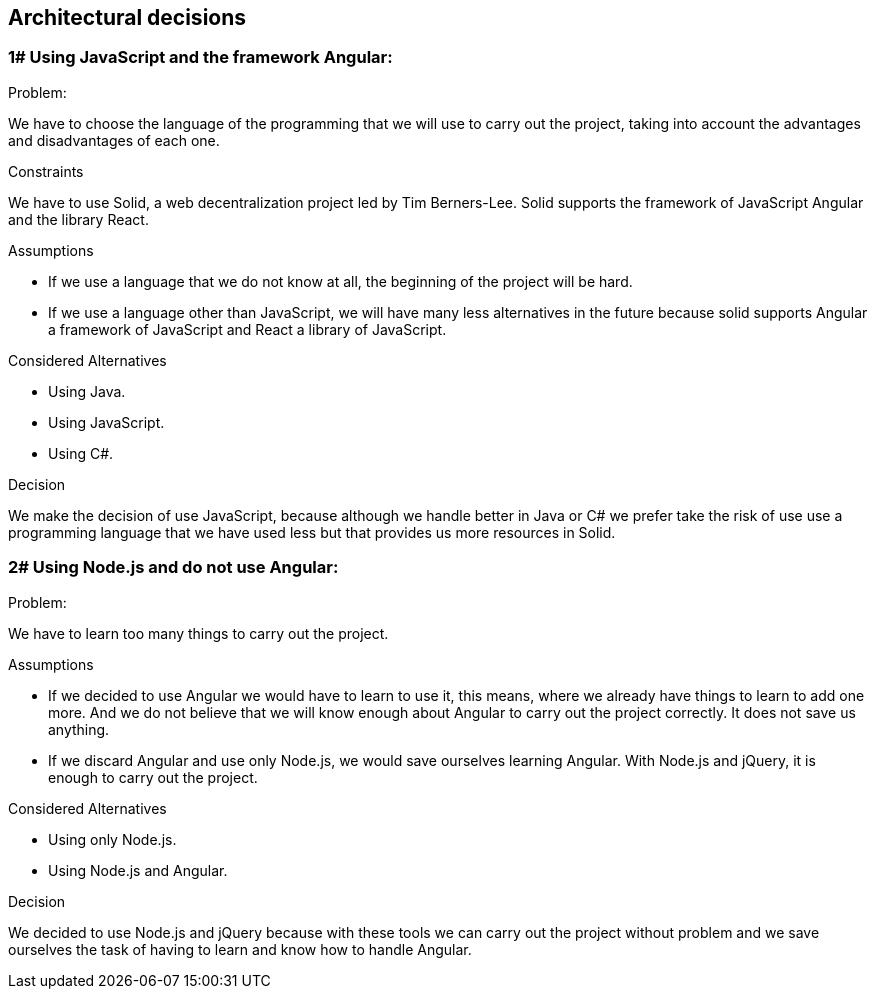 [[section-architectural-decisions]]
== Architectural decisions

=== 1# Using JavaScript and the framework Angular:

.Problem:

[role="arc42help"]
****
We have to choose the language of the programming that we will use to carry out the project, taking into account the advantages and disadvantages of each one.
****

.Constraints
[role="arc42help"]
****
We have to use Solid,  a web decentralization project led by Tim Berners-Lee. Solid supports the framework of JavaScript Angular and the library React.
****

.Assumptions
[role="arc42help"]
****
- If we use a language that we do not know at all, the beginning of the project will be hard.
- If we use a language other than JavaScript, we will have many less alternatives in the future because solid supports Angular a framework of JavaScript and React a library of JavaScript.
****

.Considered Alternatives
[role="arc42help"]
****
- Using Java.
- Using JavaScript.
- Using C#.
****

.Decision
[role="arc42help"]
****
We make the decision of use JavaScript, because although we handle better in Java or C# we prefer take the risk of use use a programming language that we have used less but that provides us more resources in Solid.
****



=== 2# Using Node.js and do not use Angular:

.Problem:

[role="arc42help"]
****
We have to learn too many things to carry out the project.
****


.Assumptions
[role="arc42help"]
****

- If we decided to use Angular we would have to learn to use it, this means, where we already have things to learn to add one more. And we do not believe that we will know enough about Angular to carry out the project correctly. It does not save us anything.
- If we discard Angular and use only Node.js, we would save ourselves learning Angular. With Node.js and jQuery, it is enough to carry out the project.
****

.Considered Alternatives
[role="arc42help"]
****
- Using only Node.js.
- Using Node.js and Angular.
****

.Decision
[role="arc42help"]
****
We decided to use Node.js and jQuery because with these tools we can carry out the project without problem and we save ourselves the task of having to learn and know how to handle Angular.
****
